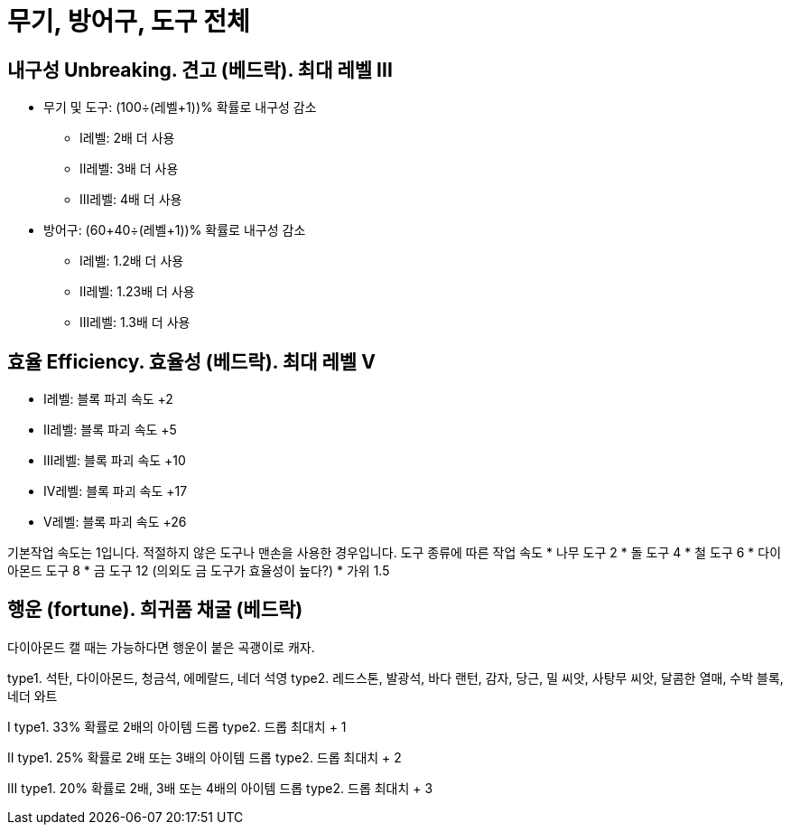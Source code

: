 = 무기, 방어구, 도구 전체

== 내구성 Unbreaking. 견고 (베드락). 최대 레벨 III

* 무기 및 도구: (100÷(레벨+1))% 확률로 내구성 감소
** I레벨: 2배 더 사용
** II레벨: 3배 더 사용
** III레벨: 4배 더 사용
* 방어구: (60+40÷(레벨+1))% 확률로 내구성 감소
** I레벨: 1.2배 더 사용
** II레벨: 1.23배 더 사용
** III레벨: 1.3배 더 사용

== 효율 Efficiency. 효율성 (베드락). 최대 레벨 V
* I레벨: 블록 파괴 속도 +2
* II레벨: 블록 파괴 속도 +5
* III레벨: 블록 파괴 속도 +10
* IV레벨: 블록 파괴 속도 +17
* V레벨: 블록 파괴 속도 +26

기본작업 속도는 1입니다. 적절하지 않은 도구나 맨손을 사용한 경우입니다.
도구 종류에 따른 작업 속도
* 나무 도구 2
* 돌 도구 4
* 철 도구 6
* 다이아몬드 도구 8
* 금 도구 12 (의외도 금 도구가 효율성이 높다?)
* 가위 1.5


== 행운 (fortune). 희귀품 채굴 (베드락)
다이아몬드 캘 때는 가능하다면 행운이 붙은 곡괭이로 캐자.

type1. 석탄, 다이아몬드, 청금석, 에메랄드, 네더 석영
type2. 레드스톤, 발광석, 바다 랜턴, 감자, 당근, 밀 씨앗, 사탕무 씨앗, 달콤한 열매, 수박 블록, 네더 와트

I
type1. 33% 확률로 2배의 아이템 드롭
type2. 드롭 최대치 + 1

II
type1. 25% 확률로 2배 또는 3배의 아이템 드롭
type2. 드롭 최대치 + 2

III
type1. 20% 확률로 2배, 3배 또는 4배의 아이템 드롭
type2. 드롭 최대치 + 3
